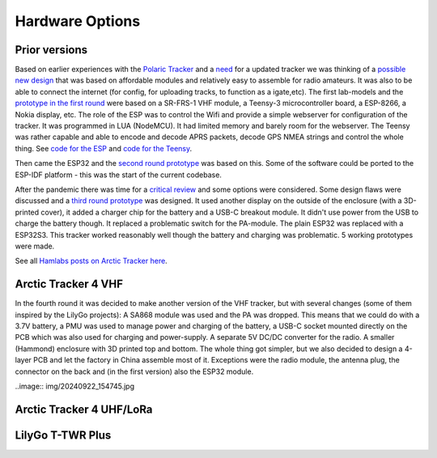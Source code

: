  
**************** 
Hardware Options
****************

Prior versions
--------------
Based on earlier experiences with the `Polaric Tracker <https://www.la3t.no/polarictracker/>`_ and a `need <http://hamlabs.no/2015/04/01/arctictracker/>`_ for a updated tracker we was thinking of a `possible new design <http://hamlabs.no/2015/04/01/towards-a-next-generation-tracker/>`_ that was based on affordable modules and relatively easy to assemble for radio amateurs. It was also to be able to connect the internet (for config, for uploading tracks, to function as a igate,etc). The first lab-models and the `prototype in the first round <http://hamlabs.no/2019/05/13/first-round-of-tracker-project/>`_ were based on a SR-FRS-1 VHF module, a Teensy-3 microcontroller board, a ESP-8266, a Nokia display, etc. The role of the ESP was to control the Wifi and provide a simple webserver for configuration of the tracker. It was programmed in LUA (NodeMCU). It had limited memory and barely room for the webserver. The Teensy was rather capable and able to encode and decode APRS packets, decode GPS NMEA strings and control the whole thing. See `code for the ESP <https://github.com/ohanssen/ArcticTracker-ESP>`_ and `code for the Teensy <https://github.com/Hamlabs/ArcticTracker-Teensy>`_.

Then came the ESP32 and the `second round prototype <http://hamlabs.no/2019/06/23/second-round-of-tracker-project/>`_ was based on this. Some of the software could be ported to the ESP-IDF platform - this was the start of the current codebase. 

After the pandemic there was time for a `critical review <http://hamlabs.no/2022/03/18/arctic-tracker-what-now/>`_ and some options were considered. Some design flaws were discussed and a `third round prototype <http://hamlabs.no/2023/01/10/arctic_third_round/>`_ was designed. It used another display on the outside of the enclosure (with a 3D-printed cover), it added a charger chip for the battery and a USB-C breakout module. It didn't use power from the USB to charge the battery though. It replaced a problematic switch for the PA-module. The plain ESP32 was replaced with a ESP32S3. This tracker worked reasonably well though the battery and charging was problematic. 5 working prototypes were made. 

.. image:: img/20221219_135321.jpg

See all `Hamlabs posts on Arctic Tracker here <http://hamlabs.no/category/projects/at/>`_. 

Arctic Tracker 4 VHF
--------------------
In the fourth round it was decided to make another version of the VHF tracker, but with several changes (some of them inspired by the LilyGo projects): A SA868 module was used and the PA was dropped. This means that we could do with a 3.7V battery, a PMU was used to manage power and charging of the battery, a USB-C socket mounted directly on the PCB which was also used for charging and power-supply. A separate 5V DC/DC converter for the radio. A smaller (Hammond) enclosure with 3D printed top and bottom. The whole thing got simpler, but we also decided to design a 4-layer PCB and let the factory in China assemble most of it. Exceptions were the radio module, the antenna plug, the connector on the back and (in the first version) also the ESP32 module.    

..image:: img/20240922_154745.jpg


Arctic Tracker 4 UHF/LoRa
-------------------------

LilyGo T-TWR Plus
-----------------
